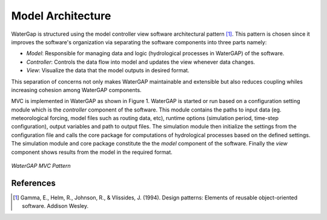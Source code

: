 Model Architecture
==================
WaterGap is structured using the model controller view software architectural pattern [1]_. This pattern is chosen since it improves the software's organization via separating the software components into three parts namely: 

- *Model*: Responsible for managing data and logic (hydrological processes in WaterGAP) of the software. 
- *Controller*: Controls the data flow into model and updates the view whenever data changes.
- *View*: Visualize the data that the model outputs in desired format.  

This separation of concerns not only makes WaterGAP maintainable and extensible but also reduces coupling whiles increasing cohesion among WaterGAP components. 

.. class:: center

MVC is implemented in WaterGAP as shown in Figure 1. WaterGAP is started or run based on a configuration setting module  which is the *controller* component of the software. This module contains the paths to input data (eg. meteorological forcing, model files such as routing data, etc), runtime options (simulation period, time-step configuration), output variables and path to output files. The simulation module then initialize the settings from the configuration file and calls the core package  for computations of hydrological processes based on the defined settings. The simulation module and core package constitute the  the *model* component of the software. Finally the *view* component shows results from the model in the required format.

.. figure:: ./images/MVC.png
   :align: center
   
   *WaterGAP MVC Pattern*


References 
----------
.. [1] Gamma, E., Helm, R., Johnson, R., & Vlissides, J. (1994). Design patterns: Elements of reusable object-oriented software. Addison Wesley.

